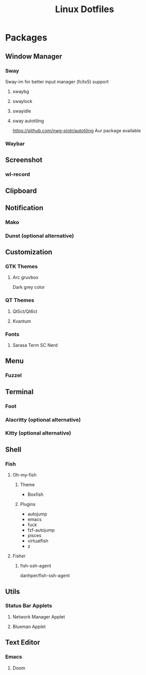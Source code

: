 #+title: Linux Dotfiles
* Packages
** Window Manager
*** Sway
Sway-im for better input manager (fcitx5) support
**** swaybg
**** swaylock
**** swayidle
**** sway autotiling
[[https://github.com/nwg-piotr/autotiling]]
Aur package available
*** Waybar
** Screenshot
*** wl-record
** Clipboard
** Notification
*** Mako
*** Dunst (optional alternative)
** Customization
*** GTK Themes
**** Arc gruvbox
Dark grey color
*** QT Themes
**** Qt5ct/Qt6ct
**** Kvantum
*** Fonts
**** Sarasa Term SC Nerd
** Menu
*** Fuzzel
** Terminal
*** Foot
*** Alacritty (optional alternative)
*** Kitty (optional alternative)
** Shell
*** Fish
**** Oh-my-fish
***** Theme
+ Boxfish
***** Plugins
+ autojump
+ emacs
+ fuck
+ fzf-autojump
+ pisces
+ virtualfish
+ z
**** Fisher
***** fish-ssh-agent
danhper/fish-ssh-agent
** Utils
*** Status Bar Applets
**** Network Manager Applet
**** Blueman Applet
** Text Editor
*** Emacs
**** Doom

